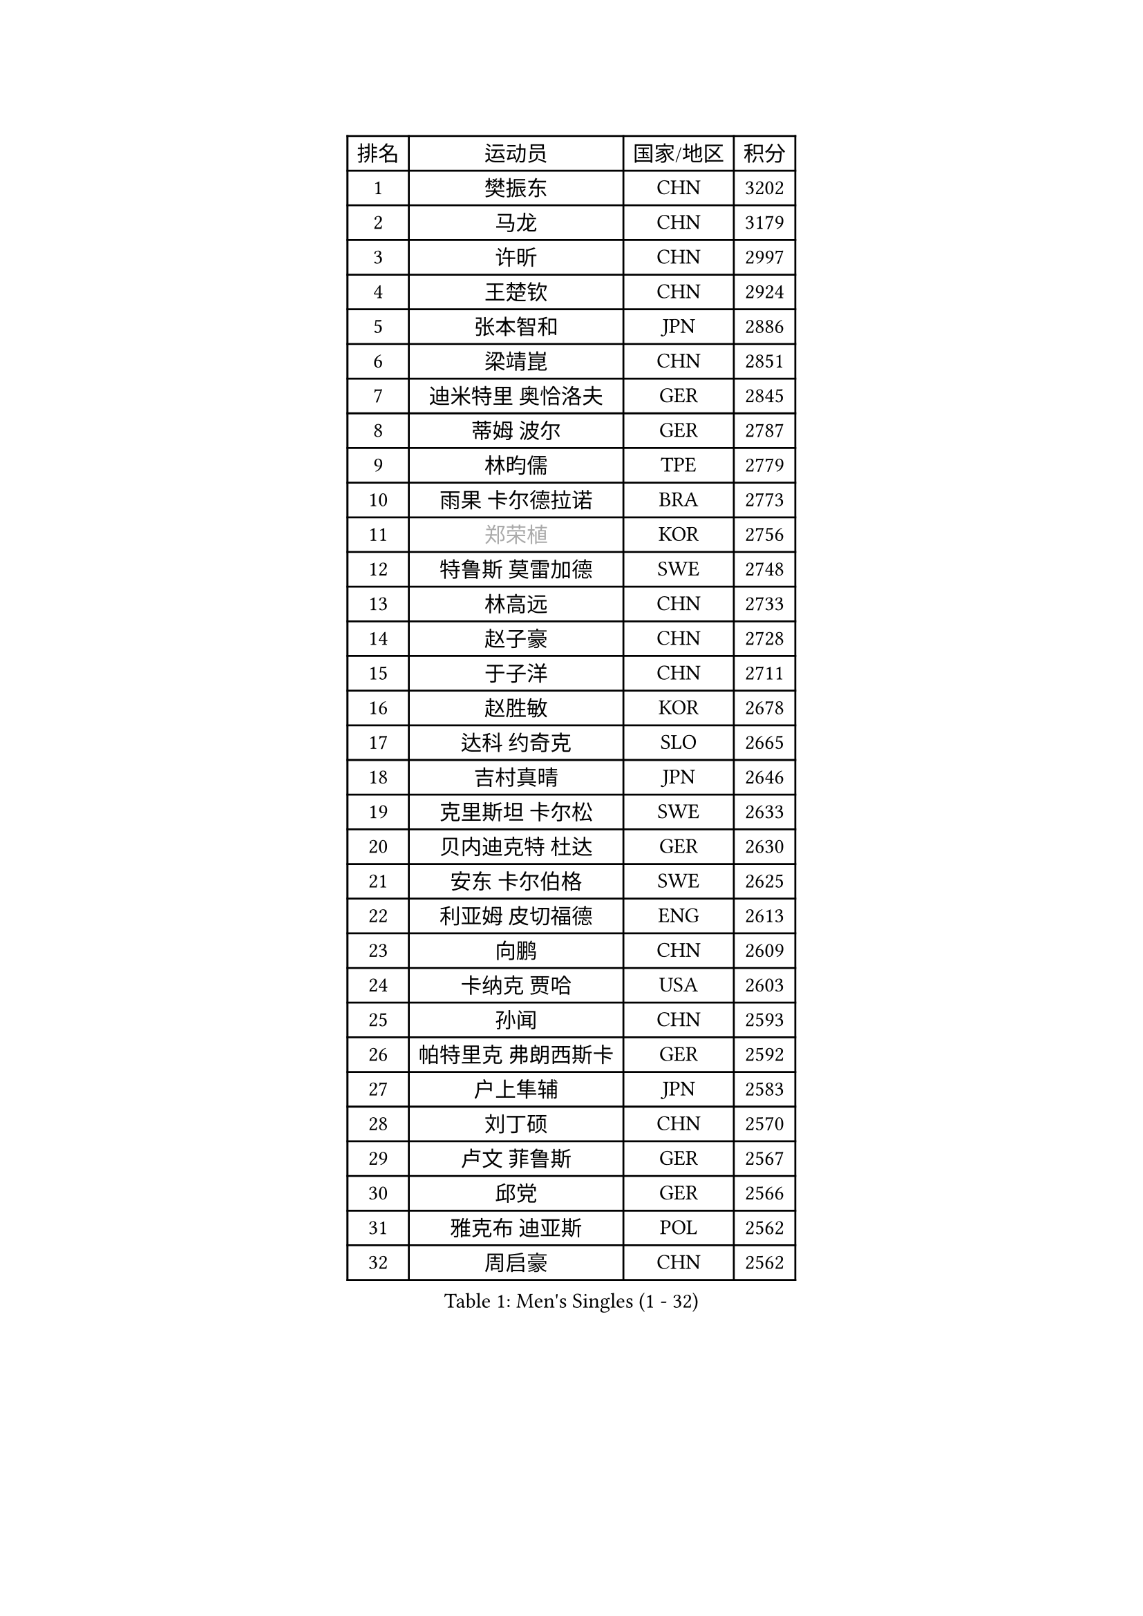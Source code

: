 
#set text(font: ("Courier New", "NSimSun"))
#figure(
  caption: "Men's Singles (1 - 32)",
    table(
      columns: 4,
      [排名], [运动员], [国家/地区], [积分],
      [1], [樊振东], [CHN], [3202],
      [2], [马龙], [CHN], [3179],
      [3], [许昕], [CHN], [2997],
      [4], [王楚钦], [CHN], [2924],
      [5], [张本智和], [JPN], [2886],
      [6], [梁靖崑], [CHN], [2851],
      [7], [迪米特里 奥恰洛夫], [GER], [2845],
      [8], [蒂姆 波尔], [GER], [2787],
      [9], [林昀儒], [TPE], [2779],
      [10], [雨果 卡尔德拉诺], [BRA], [2773],
      [11], [#text(gray, "郑荣植")], [KOR], [2756],
      [12], [特鲁斯 莫雷加德], [SWE], [2748],
      [13], [林高远], [CHN], [2733],
      [14], [赵子豪], [CHN], [2728],
      [15], [于子洋], [CHN], [2711],
      [16], [赵胜敏], [KOR], [2678],
      [17], [达科 约奇克], [SLO], [2665],
      [18], [吉村真晴], [JPN], [2646],
      [19], [克里斯坦 卡尔松], [SWE], [2633],
      [20], [贝内迪克特 杜达], [GER], [2630],
      [21], [安东 卡尔伯格], [SWE], [2625],
      [22], [利亚姆 皮切福德], [ENG], [2613],
      [23], [向鹏], [CHN], [2609],
      [24], [卡纳克 贾哈], [USA], [2603],
      [25], [孙闻], [CHN], [2593],
      [26], [帕特里克 弗朗西斯卡], [GER], [2592],
      [27], [户上隼辅], [JPN], [2583],
      [28], [刘丁硕], [CHN], [2570],
      [29], [卢文 菲鲁斯], [GER], [2567],
      [30], [邱党], [GER], [2566],
      [31], [雅克布 迪亚斯], [POL], [2562],
      [32], [周启豪], [CHN], [2562],
    )
  )#pagebreak()

#set text(font: ("Courier New", "NSimSun"))
#figure(
  caption: "Men's Singles (33 - 64)",
    table(
      columns: 4,
      [排名], [运动员], [国家/地区], [积分],
      [33], [薛飞], [CHN], [2558],
      [34], [及川瑞基], [JPN], [2556],
      [35], [夸德里 阿鲁纳], [NGR], [2554],
      [36], [林钟勋], [KOR], [2553],
      [37], [安宰贤], [KOR], [2545],
      [38], [#text(gray, "水谷隼")], [JPN], [2536],
      [39], [周恺], [CHN], [2533],
      [40], [张禹珍], [KOR], [2533],
      [41], [庄智渊], [TPE], [2531],
      [42], [#text(gray, "弗拉基米尔 萨姆索诺夫")], [BLR], [2529],
      [43], [汪洋], [SVK], [2526],
      [44], [PERSSON Jon], [SWE], [2524],
      [45], [黄镇廷], [HKG], [2521],
      [46], [徐海东], [CHN], [2521],
      [47], [赵大成], [KOR], [2514],
      [48], [艾曼纽 莱贝松], [FRA], [2512],
      [49], [李尚洙], [KOR], [2512],
      [50], [王臻], [CAN], [2509],
      [51], [徐瑛彬], [CHN], [2507],
      [52], [基里尔 格拉西缅科], [KAZ], [2505],
      [53], [马克斯 弗雷塔斯], [POR], [2500],
      [54], [GNANASEKARAN Sathiyan], [IND], [2499],
      [55], [西蒙 高兹], [FRA], [2485],
      [56], [帕纳吉奥迪斯 吉奥尼斯], [GRE], [2484],
      [57], [朴康贤], [KOR], [2483],
      [58], [#text(gray, "亚历山大 希巴耶夫")], [RUS], [2483],
      [59], [宇田幸矢], [JPN], [2475],
      [60], [牛冠凯], [CHN], [2468],
      [61], [木造勇人], [JPN], [2466],
      [62], [罗伯特 加尔多斯], [AUT], [2462],
      [63], [#text(gray, "博扬 托基奇")], [SLO], [2456],
      [64], [上田仁], [JPN], [2454],
    )
  )#pagebreak()

#set text(font: ("Courier New", "NSimSun"))
#figure(
  caption: "Men's Singles (65 - 96)",
    table(
      columns: 4,
      [排名], [运动员], [国家/地区], [积分],
      [65], [LIU Yebo], [CHN], [2442],
      [66], [神巧也], [JPN], [2442],
      [67], [ROBLES Alvaro], [ESP], [2436],
      [68], [田中佑汰], [JPN], [2435],
      [69], [奥马尔 阿萨尔], [EGY], [2429],
      [70], [森园政崇], [JPN], [2426],
      [71], [艾利克斯 勒布伦], [FRA], [2422],
      [72], [吉村和弘], [JPN], [2421],
      [73], [GERALDO Joao], [POR], [2420],
      [74], [LEVENKO Andreas], [AUT], [2418],
      [75], [AFANADOR Brian], [PUR], [2417],
      [76], [#text(gray, "基里尔 斯卡奇科夫")], [RUS], [2417],
      [77], [HABESOHN Daniel], [AUT], [2415],
      [78], [CASSIN Alexandre], [FRA], [2412],
      [79], [乔纳森 格罗斯], [DEN], [2410],
      [80], [斯蒂芬 门格尔], [GER], [2410],
      [81], [塞德里克 纽廷克], [BEL], [2409],
      [82], [马蒂亚斯 法尔克], [SWE], [2409],
      [83], [丹羽孝希], [JPN], [2407],
      [84], [MONTEIRO Joao], [POR], [2406],
      [85], [SAI Linwei], [CHN], [2404],
      [86], [篠塚大登], [JPN], [2404],
      [87], [ORT Kilian], [GER], [2399],
      [88], [AN Ji Song], [PRK], [2397],
      [89], [BADOWSKI Marek], [POL], [2397],
      [90], [JANCARIK Lubomir], [CZE], [2393],
      [91], [PANG Yew En Koen], [SGP], [2392],
      [92], [BRODD Viktor], [SWE], [2391],
      [93], [MATSUDAIRA Kenji], [JPN], [2391],
      [94], [DRINKHALL Paul], [ENG], [2381],
      [95], [菲利克斯 勒布伦], [FRA], [2379],
      [96], [PARK Chan-Hyeok], [KOR], [2375],
    )
  )#pagebreak()

#set text(font: ("Courier New", "NSimSun"))
#figure(
  caption: "Men's Singles (97 - 128)",
    table(
      columns: 4,
      [排名], [运动员], [国家/地区], [积分],
      [97], [WANG Wei], [ESP], [2372],
      [98], [奥维迪乌 伊奥内斯库], [ROU], [2371],
      [99], [ANGLES Enzo], [FRA], [2365],
      [100], [特里斯坦 弗洛雷], [FRA], [2365],
      [101], [ZELJKO Filip], [CRO], [2364],
      [102], [WU Jiaji], [DOM], [2364],
      [103], [HWANG Minha], [KOR], [2363],
      [104], [#text(gray, "吉田雅己")], [JPN], [2362],
      [105], [托米斯拉夫 普卡], [CRO], [2361],
      [106], [TSUBOI Gustavo], [BRA], [2361],
      [107], [诺沙迪 阿拉米扬], [IRI], [2360],
      [108], [SIPOS Rares], [ROU], [2360],
      [109], [村松雄斗], [JPN], [2360],
      [110], [安德斯 林德], [DEN], [2358],
      [111], [OLAH Benedek], [FIN], [2356],
      [112], [HACHARD Antoine], [FRA], [2355],
      [113], [ISHIY Vitor], [BRA], [2353],
      [114], [JARVIS Tom], [ENG], [2349],
      [115], [CARVALHO Diogo], [POR], [2348],
      [116], [KATSMAN Lev], [RUS], [2347],
      [117], [PRYSHCHEPA Ievgen], [UKR], [2347],
      [118], [#text(gray, "GREBNEV Maksim")], [RUS], [2341],
      [119], [ZHANG Yudong], [CHN], [2340],
      [120], [ALLEGRO Martin], [BEL], [2340],
      [121], [SZUDI Adam], [HUN], [2336],
      [122], [BOBOCICA Mihai], [ITA], [2333],
      [123], [沙拉特 卡马尔 阿昌塔], [IND], [2332],
      [124], [PENG Wang-Wei], [TPE], [2332],
      [125], [SALIFOU Abdel-Kader], [BEN], [2331],
      [126], [SIDORENKO Vladimir], [RUS], [2328],
      [127], [#text(gray, "巴斯蒂安 斯蒂格")], [GER], [2325],
      [128], [WALTHER Ricardo], [GER], [2325],
    )
  )